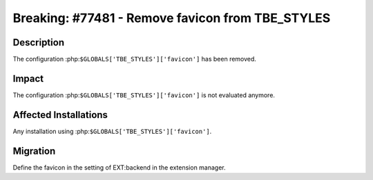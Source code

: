 =================================================
Breaking: #77481 - Remove favicon from TBE_STYLES
=================================================

Description
===========

The configuration :php:``$GLOBALS['TBE_STYLES']['favicon']`` has been removed.


Impact
======

The configuration :php:``$GLOBALS['TBE_STYLES']['favicon']`` is not evaluated anymore.


Affected Installations
======================

Any installation using :php:``$GLOBALS['TBE_STYLES']['favicon']``.


Migration
=========

Define the favicon in the setting of EXT:backend in the extension manager.